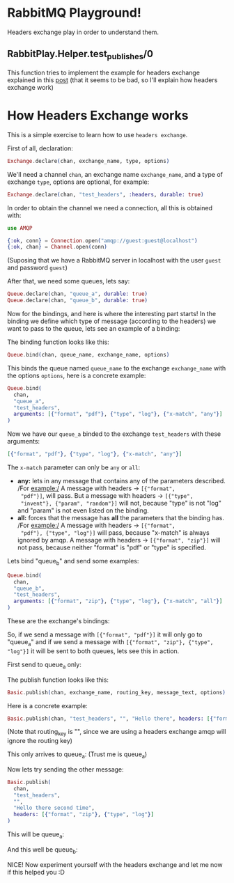 * RabbitMQ Playground!
Headers exchange play in order to understand them.

** RabbitPlay.Helper.test_publishes/0
This function tries to implement the example for headers exchange
explained in this [[https://www.cloudamqp.com/blog/2015-09-03-part4-rabbitmq-for-beginners-exchanges-routing-keys-bindings.html][post]] (that it seems to be bad, so I'll explain how
headers exchange work)

* How Headers Exchange works
This is a simple exercise to learn how to use ~headers exchange~.

First of all, declaration:
#+BEGIN_SRC elixir
Exchange.declare(chan, exchange_name, type, options)
#+END_SRC

We'll need a channel ~chan~, an exchange name ~exchange_name~, and a
type of exchange ~type~, options are optional, for example:
#+BEGIN_SRC elixir
Exchange.declare(chan, "test_headers", :headers, durable: true)
#+END_SRC

In order to obtain the channel we need a connection, all this is
obtained with:
#+BEGIN_SRC elixir
use AMQP

{:ok, conn} = Connection.open("amqp://guest:guest@localhost")
{:ok, chan} = Channel.open(conn)
#+END_SRC
(Suposing that we have a RabbitMQ server in localhost with the user
~guest~ and password ~guest~)

After that, we need some queues, lets say:
#+BEGIN_SRC elixir
Queue.declare(chan, "queue_a", durable: true)
Queue.declare(chan, "queue_b", durable: true)
#+END_SRC

Now for the bindings, and here is where the interesting part starts!
In the binding we define which type of message (according to the
headers) we want to pass to the queue, lets see an example of a binding:

The binding function looks like this:
#+BEGIN_SRC elixir
Queue.bind(chan, queue_name, exchange_name, options)
#+END_SRC

This binds the queue named ~queue_name~ to the exchange
~exchange_name~ with the options ~options~, here is a concrete example:
#+BEGIN_SRC elixir
  Queue.bind(
    chan,
    "queue_a",
    "test_headers",
    arguments: [{"format", "pdf"}, {"type", "log"}, {"x-match", "any"}]
  )
#+END_SRC

Now we have our ~queue_a~ binded to the exchange ~test_headers~ with these arguments:
#+BEGIN_SRC elixir
[{"format", "pdf"}, {"type", "log"}, {"x-match", "any"}]
#+END_SRC

The ~x-match~ parameter can only be ~any~ or ~all~:
 - *any:* lets in any message that contains any of the parameters
   described. /For example:/ A message with headers -> ~[{"format",
   "pdf"}]~, will pass. But a message with headers -> ~[{"type",
   "invent"}, {"param", "random"}]~ will not, because "type" is not
   "log" and "param" is not even listed on the binding.
 - *all:* forces that the message has *all* the parameters that the
   binding has. /For example:/ A message with headers -> ~[{"format",
   "pdf"}, {"type", "log"}]~ will pass, because "x-match" is always
   ignored by amqp. A message with headers -> ~[{"format", "zip"}]~
   will not pass, because neither "format" is "pdf" or "type" is
   specified.

Lets bind "queue_b" and send some examples:
#+BEGIN_SRC elixir
  Queue.bind(
    chan,
    "queue_b",
    "test_headers",
    arguments: [{"format", "zip"}, {"type", "log"}, {"x-match", "all"}]
  )
#+END_SRC

These are the exchange's bindings:
[[./images/exchange_bindings.png]]

So, if we send a message with ~[{"format", "pdf"}]~ it will only go to
"queue_a" and if we send a message with ~[{"format", "zip"}, {"type",
"log"}]~ it will be sent to both queues, lets see this in action.

First send to queue_a only:

The publish function looks like this:
#+BEGIN_SRC elixir
Basic.publish(chan, exchange_name, routing_key, message_text, options)
#+END_SRC

Here is a concrete example:
#+BEGIN_SRC elixir
Basic.publish(chan, "test_headers", "", "Hello there", headers: [{"format", "pdf"}])
#+END_SRC
(Note that routing_key is "", since we are using a headers exchange
amqp will ignore the routing key)

This only arrives to queue_a:
[[./images/first_message.png]]
(Trust me is queue_a)


Now lets try sending the other message:
#+BEGIN_SRC elixir
  Basic.publish(
    chan,
    "test_headers",
    "",
    "Hello there second time",
    headers: [{"format", "zip"}, {"type", "log"}]
  )
#+END_SRC

This will be queue_a:
[[./images/second_time_queue_a.png]]

And this well be queue_b:
[[./images/second_time_queue_b.png]]

NICE! Now experiment yourself with the headers exchange and let me now
if this helped you :D

